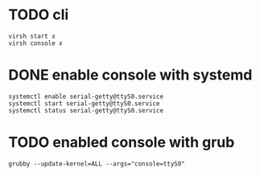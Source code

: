 * TODO cli

#+BEGIN_SRC 
virsh start x
virsh console x
#+END_SRC

* DONE enable console with systemd

#+BEGIN_SRC 
systemctl enable serial-getty@ttyS0.service 
systemctl start serial-getty@ttyS0.service 
systemctl status serial-getty@ttyS0.service 
#+END_SRC

* TODO enabled console with grub

#+BEGIN_SRC 
grubby --update-kernel=ALL --args="console=ttyS0"
#+END_SRC
